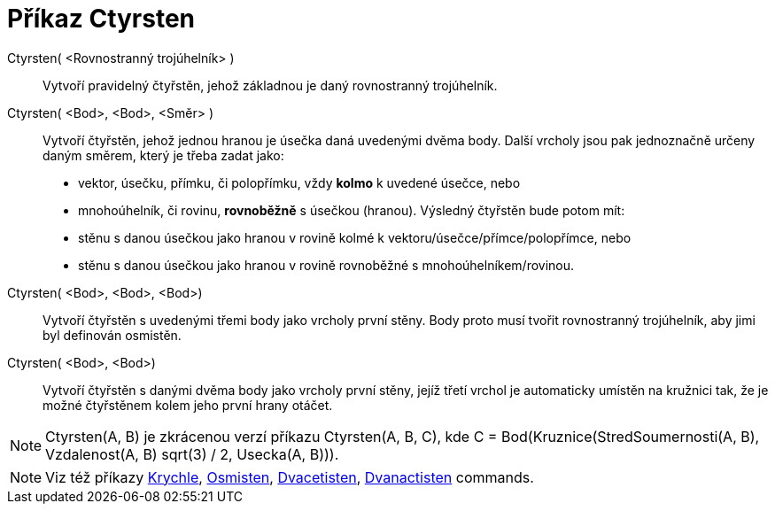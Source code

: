 = Příkaz Ctyrsten
:page-en: commands/Tetrahedron
ifdef::env-github[:imagesdir: /cs/modules/ROOT/assets/images]

Ctyrsten( <Rovnostranný trojúhelník> )::
  Vytvoří pravidelný čtyřstěn, jehož základnou je daný rovnostranný trojúhelník.

Ctyrsten( <Bod>, <Bod>, <Směr> )::
  Vytvoří čtyřstěn, jehož jednou hranou je úsečka daná uvedenými dvěma body. 
  Další vrcholy jsou pak jednoznačně určeny daným směrem, který je třeba zadat jako:
  * vektor, úsečku, přímku, či polopřímku, vždy *kolmo* k uvedené úsečce, nebo
  * mnohoúhelník, či rovinu, *rovnoběžně* s úsečkou (hranou).
  Výsledný čtyřstěn bude potom mít:
  * stěnu s danou úsečkou jako hranou v rovině kolmé k vektoru/úsečce/přímce/polopřímce, nebo
  * stěnu s danou úsečkou jako hranou v rovině rovnoběžné s mnohoúhelníkem/rovinou.

Ctyrsten( <Bod>, <Bod>, <Bod>)::
  Vytvoří čtyřstěn s uvedenými třemi body jako vrcholy první stěny. Body proto musí tvořit rovnostranný trojúhelník, aby
  jimi byl definován osmistěn.

Ctyrsten( <Bod>, <Bod>)::
  Vytvoří čtyřstěn s danými dvěma body jako vrcholy první stěny, jejíž třetí vrchol je automaticky umístěn na kružnici tak, 
  že je možné čtyřstěnem kolem jeho první hrany otáčet.

[NOTE]
====

Ctyrsten(A, B) je zkrácenou verzí příkazu Ctyrsten(A, B, C), kde 
C = Bod(Kruznice(StredSoumernosti(A, B), Vzdalenost(A, B) sqrt(3) / 2, Usecka(A, B))).

====

[NOTE]
====

Viz též příkazy xref:/commands/Krychle.adoc[Krychle], xref:/commands/Osmisten.adoc[Osmisten],
xref:/commands/Dvacetisten.adoc[Dvacetisten], xref:/commands/Dvanactisten.adoc[Dvanactisten] commands.

====
